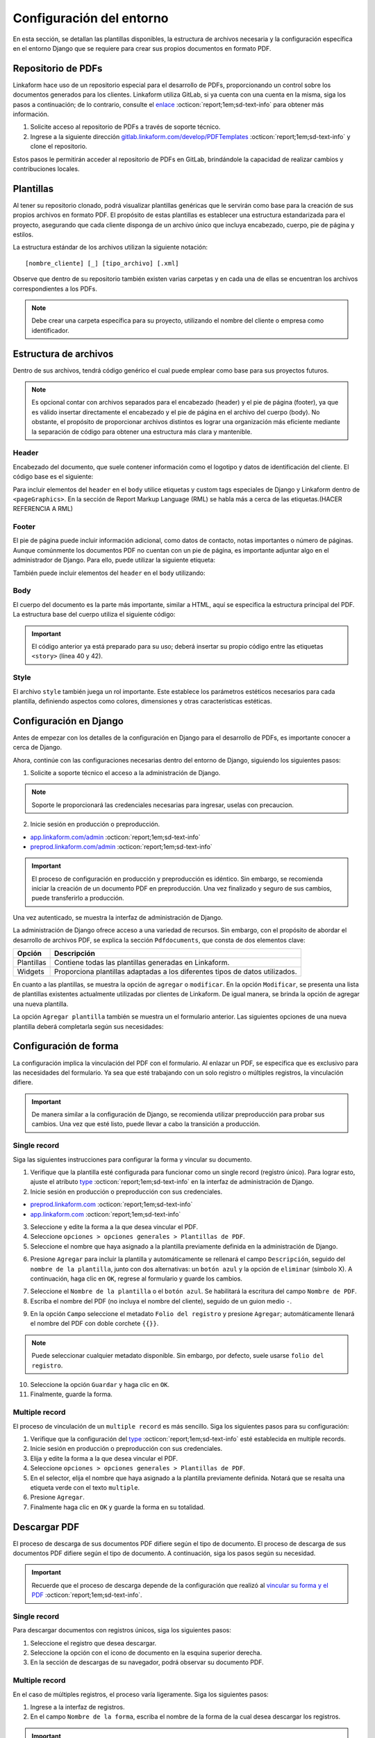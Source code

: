 =========================
Configuración del entorno
=========================

En esta sección, se detallan las plantillas disponibles, la estructura de archivos necesaria y la configuración específica en el entorno Django que se requiere para crear sus propios documentos en formato PDF.

Repositorio de PDFs
===================

Linkaform hace uso de un repositorio especial para el desarrollo de PDFs, proporcionando un control sobre los documentos generados para los clientes. Linkaform utiliza GitLab, si ya cuenta con una cuenta en la misma, siga los pasos a continuación; de lo contrario, consulte el `enlace <https://about.gitlab.com/>`_ :octicon:`report;1em;sd-text-info` para obtener más información.

1. Solicite acceso al repositorio de PDFs a través de soporte técnico.
2. Ingrese a la siguiente dirección `gitlab.linkaform.com/develop/PDFTemplates <https://gitlab.linkaform.com/develop/PDFTemplates/>`_ :octicon:`report;1em;sd-text-info` y clone el repositorio.

Estos pasos le permitirán acceder al repositorio de PDFs en GitLab, brindándole la capacidad de realizar cambios y contribuciones locales.

Plantillas
==========

Al tener su repositorio clonado, podrá visualizar plantillas genéricas que le servirán como base para la creación de sus propios archivos en formato PDF. El propósito de estas plantillas es establecer una estructura estandarizada para el proyecto, asegurando que cada cliente disponga de un archivo único que incluya encabezado, cuerpo, pie de página y estilos.

.. mermaid::

   graph TB
     
   A(Cliente)
   A --> B[Header]
   A --> C[Body]
   A --> D[Footer]
   A --> E[Style]

La estructura estándar de los archivos utilizan la siguiente notación: :: 
    
    [nombre_cliente] [_] [tipo_archivo] [.xml]

.. image:: /imgs/PDF/4/4.1.5.png

Observe que dentro de su repositorio también existen varias carpetas y en cada una de ellas se encuentran los archivos correspondientes a los PDFs. 

.. note:: Debe crear una carpeta específica para su proyecto, utilizando el nombre del cliente o empresa como identificador.

.. estructura:

Estructura de archivos
======================

Dentro de sus archivos, tendrá código genérico el cual puede emplear como base para sus proyectos futuros.

.. note:: Es opcional contar con archivos separados para el encabezado (header) y el pie de página (footer), ya que es válido insertar directamente el encabezado y el pie de página en el archivo del cuerpo (body). No obstante, el propósito de proporcionar archivos distintos es lograr una organización más eficiente mediante la separación de código para obtener una estructura más clara y mantenible.
    
Header
------

Encabezado del documento, que suele contener información como el logotipo y datos de identificación del cliente. El código base es el siguiente:

.. code-block:: xml
    :linenos:

    <drawRightString x="12cm" y="25cm"></drawRightString>

Para incluir elementos del ``header`` en el ``body`` utilice etiquetas y custom tags especiales de Django y Linkaform dentro de ``<pageGraphics>``. En la sección de Report Markup Language (RML) se habla más a cerca de las etiquetas.(HACER REFERENCIA A RML)

.. code-block:: xml
    :linenos:

    <pageGraphics>

    <!-- Cabecera de documento -->
    {% Header company_logo parent user form Template meta %}

    </pageGraphics>

Footer
------

El pie de página puede incluir información adicional, como datos de contacto, notas importantes o número de páginas. Aunque comúnmente los documentos PDF no cuentan con un pie de página, es importante adjuntar algo en el administrador de Django. Para ello, puede utilizar la siguiente etiqueta:

.. code-block:: xml
    :linenos:

    <drawRightString x="19.5cm" y="0.85cm">Página <pageNumber/> de <getName id="LASTPAGENO"/></drawRightString>

También puede incluir elementos del ``header`` en el ``body`` utilizando:

.. code-block:: xml
    :linenos:

    <pageGraphics>

    <!-- Pie del documento -->
    {% Footer user form Template meta %}

    </pageGraphics>

Body
----

El cuerpo del documento es la parte más importante, similar a HTML, aquí se especifica la estructura principal del PDF. La estructura base del cuerpo utiliza el siguiente código:

.. code-block:: xml
    :linenos:
    :emphasize-lines: 40, 42

    <?xml version="1.0"?>

    <!-- Variables de Django - No se mueve-->
    {% load PrintFields %}
    {% load set_var %}
    {% load custom_tags %}

    <!-- Configuración del documento -->
    <document filename="Example" xmlns:doc="http://namespaces.zope.org/rml/doc">
        <!-- Propiedades informativas del documento -->
        <pageInfo pageSize="(21cm,27.5cm)" doc:example="" />
        <!-- Tipografía del documento -->
        <docinit>
            <registerTTFont faceName="Montserrat-Regular" fileName="/srv/backend.linkaform.com/infosync-api/backend/staticfiles/fonts/Montserrat-Regular.ttf" />
            <registerTTFont faceName="Montserrat-Bold" fileName="/srv/backend.linkaform.com/infosync-api/backend/staticfiles/fonts/Montserrat-Bold.ttf" />
            <registerTTFont faceName="Montserrat-BoldItalic" fileName="/srv/backend.linkaform.com/infosync-api/backend/staticfiles/fonts/Montserrat-BoldItalic.ttf" />
        </docinit>
        <!-- En Template se define el tamaño (pageSize) y margen de la página (frame y sus atributos) -->
        <template pageSize="(22cm,28cm)" title="Examples" author="LinkaForm">
            <pageTemplate id="first">
                <frame id="first"    x1="1.5cm"   y1="1.5cm" width="19cm"   height="25cm"/>
                <pageGraphics>
                    <setFont name="Montserrat-Regular" size="7.5"/>
                    <setFont name="Montserrat-Regular" size="8"/>
                    <!-- drawCenteredString - No se mueve -->
                    <drawCenteredString x="10.5cm" y="27.8cm">
                    {{direccion}}
                    </drawCenteredString>
                    <!-- Cabecera de documento -->
                    {% Header company_logo parent user form Template meta %}
                    <!-- Pie del documento -->
                    {% Footer user form Template meta %}
                </pageGraphics>
            </pageTemplate>
        </template>
        <!-- stylesheet - No se mueve -->
        <stylesheet>
            {% autoescape on %}
            {{ Template.style|safe }}
            {% endautoescape %}
        </stylesheet>
        <story>
            <!-- Aquí va el código del cuerpo de la plantilla -->
            <para>Hello world</para>
        </story>
    </document>

.. important:: El código anterior ya está preparado para su uso; deberá insertar su propio código entre las etiquetas ``<story>`` (línea 40 y 42).

Style
-----

El archivo ``style`` también juega un rol importante. Este establece los parámetros estéticos necesarios para cada plantilla, definiendo aspectos como colores, dimensiones y otras características estéticas.

.. code-block:: xml
    :linenos:

    <!-- Ejemplo de estilos básicos de una tabla -->
    <blockTableStyle id="general">
    <lineStyle thickness="0.5" kind="GRID" colorName="#cfd8dc" start="0,0" stop="-1,-1" />
    <blockAlignment value="center" start="0,0" stop="-1,-1"/>
    <blockValign value="middle"/>
    </blockTableStyle>

Configuración en Django
=======================

Antes de empezar con los detalles de la configuración en Django para el desarrollo de PDFs, es importante conocer a cerca de Django. 

.. seealso::

    Django es un marco de desarrollo web de alto nivel y de código abierto en Python que fomenta la creación rápida y eficiente de aplicaciones web robustas y escalables. Para más información consulte la documentación oficial `aqui <https://www.djangoproject.com/>`_ :octicon:`report;1em;sd-text-info`. 

Ahora, continúe con las configuraciones necesarias dentro del entorno de Django, siguiendo los siguientes pasos:

1. Solicite a soporte técnico el acceso a la administración de Django.

.. note:: Soporte le proporcionará las credenciales necesarias para ingresar, uselas con precaucion. 

2. Inicie sesión en producción o preproducción.

- `app.linkaform.com/admin <https://app.linkaform.com/admin/>`_ :octicon:`report;1em;sd-text-info`

- `preprod.linkaform.com/admin <https://preprod.linkaform.com/admin/>`_ :octicon:`report;1em;sd-text-info`

.. important:: El proceso de configuración en producción y preproducción es idéntico. Sin embargo, se recomienda iniciar la creación de un documento PDF en preproducción. Una vez finalizado y seguro de sus cambios, puede transferirlo a producción.

Una vez autenticado, se muestra la interfaz de administración de Django.

.. image:: /imgs/PDF/4/4.1.2.png
  :align: center

La administración de Django ofrece acceso a una variedad de recursos. Sin embargo, con el propósito de abordar el desarrollo de archivos PDF, se explica la sección ``Pdfdocuments``, que consta de dos elementos clave: 

+-----------+---------------------------------------------------------+
| Opción    | Descripción                                             |
+===========+=========================================================+
| Plantillas| Contiene todas las plantillas generadas en Linkaform.   |
+-----------+---------------------------------------------------------+
| Widgets   | Proporciona plantillas adaptadas a los diferentes tipos |
|           | de datos utilizados.                                    |
+-----------+---------------------------------------------------------+

En cuanto a las plantillas, se muestra la opción de ``agregar`` o ``modificar``. En la opción ``Modificar``, se presenta una lista de plantillas existentes actualmente utilizadas por clientes de Linkaform. De igual manera, se brinda la opción de agregar una nueva plantilla.

.. image:: /imgs/PDF/4/4.1.4.png
  :align: center

La opción ``Agregar plantilla`` también se muestra un el formulario anterior. Las siguientes opciones de una nueva plantilla deberá completarla según sus necesidades:

.. grid:: 2
    :gutter: 0
    :padding: 0
    :margin: 0

    .. grid-item-card::  Descripciones
        :columns: 6
        :padding: 0
        :margin: 0
        
        **Name**: Nombre de la plantilla.

        .. note:: El estándar utilizado para el nombre de una plantilla es: ::
            
            [nombre_cliente] [-] [nombre_PDF]

        .. _type:

        **Type**:

        - Single Record (registro único): Plantilla que se centra en un solo conjunto de datos. Diseñadas para recibir y presentar información personalizada de manera clara y detallada. Al llenar la plantilla con los datos de un solo registro, se crea un PDF que captura los datos únicos de ese elemento.

        - Multiple Records (múltiples registros): Plantilla para presentar información de múltiples registros. Está preparada para recibir y organizar datos de varios registros en una estructura coherente.

        .. important:: Es obligatorio seleccionar  el tipo de PDF. Después de seleccionar el tipo de documento, el proceso de configuración es el mismo.

    .. grid-item-card::  
        :columns: 6
        :padding: 0
        :margin: 0

        .. image:: /imgs/PDF/4.png
            :align: center

    .. grid-item-card::
        :columns: 12
        :padding: 0
        :margin: 0

        **Paginate**: Permite colocar el número de página del documento (Opcional).

        **Description**: Descripción breve que ayuda a diferenciar entre documentos.

        .. note:: Descripción está estandarizada con la siguiente estructura: ::
            
            [Template] [de] [nombre_PDF] [para] [nombre_cliente]

        **Default**: Define la plantilla por defecto para la forma cuando no se ha seleccionado ninguna.

        **Preview**: —

        **Header**: Código del encabezado del documento (requerido).

        **Body**: Código del cuerpo del documento (requerido).

        **Footer**: Código del pie de página del documento (requerido).

        **Style**: Código de los estilos usados (requerido).

        **Owner**: Cuenta padre a la que se va asignar la plantilla.

        **Properties**: —


.. _vincular:

Configuración de forma
======================

La configuración implica la vinculación del PDF con el formulario. Al enlazar un PDF, se especifica que es exclusivo para las necesidades del formulario. Ya sea que esté trabajando con un solo registro o múltiples registros, la vinculación difiere.

.. important:: De manera similar a la configuración de Django, se recomienda utilizar preproducción para probar sus cambios. Una vez que esté listo, puede llevar a cabo la transición a producción.

Single record
-------------

Siga las siguientes instrucciones para configurar la forma y vincular su documento.  

1. Verifique que la plantilla esté configurada para funcionar como un single record (registro único). Para lograr esto, ajuste el atributo `type <#type>`_ :octicon:`report;1em;sd-text-info` en la interfaz de administración de Django. 

2. Inicie sesión en producción o preproducción con sus credenciales.

- `preprod.linkaform.com <https://preprod.linkaform.com/>`_ :octicon:`report;1em;sd-text-info`

- `app.linkaform.com <https://app.linkaform.com/>`_ :octicon:`report;1em;sd-text-info`

3. Seleccione y edite la forma a la que desea vincular el PDF. 

4. Seleccione ``opciones > opciones generales > Plantillas de PDF``. 

5. Seleccione el nombre que haya asignado a la plantilla previamente definida en la administración de Django.

.. image:: /imgs/PDF/1.png
  :align: center

6. Presione ``Agregar`` para incluir la plantilla y automáticamente se rellenará el campo ``Descripción``, seguido del ``nombre de la plantilla``, junto con dos alternativas: un ``botón azul`` y la opción de ``eliminar`` (símbolo X). A continuación, haga clic en ``OK``, regrese al formulario y guarde los cambios.

.. image:: /imgs/PDF/2.png
  :align: center

7. Seleccione el ``Nombre de la plantilla`` o el ``botón azul``. Se habilitará la escritura del campo ``Nombre de PDF``.

8. Escriba el nombre del PDF (no incluya el nombre del cliente), seguido de un guion medio ``-``.

.. image:: /imgs/PDF/3.png

9. En la opción ``Campo`` seleccione el metadato ``Folio del registro`` y presione ``Agregar``; automáticamente llenará el nombre del PDF con doble corchete ``{{}}``. 

.. note:: Puede seleccionar cualquier metadato disponible. Sin embargo, por defecto, suele usarse ``folio del registro``.

.. image:: /imgs/PDF/8.png
  :align: center

10. Seleccione la opción ``Guardar`` y haga clic en ``OK``.

11. Finalmente, guarde la forma.

Multiple record
---------------

El proceso de vinculación de un ``multiple record`` es más sencillo. Siga los siguientes pasos para su configuración:

1. Verifique que la configuración del `type <#type>`_ :octicon:`report;1em;sd-text-info` esté establecida en multiple records.

2. Inicie sesión en producción o preproducción con sus credenciales.

3. Elija y edite la forma a la que desea vincular el PDF. 

4. Seleccione ``opciones > opciones generales > Plantillas de PDF``. 

5. En el selector, elija el nombre que haya asignado a la plantilla previamente definida. Notará que se resalta una etiqueta verde con el texto ``multiple``.

6. Presione ``Agregar``.

7. Finalmente haga clic en ``OK`` y guarde la forma en su totalidad.

.. image:: /imgs/PDF/9.png
  :align: center

Descargar PDF
=============

El proceso de descarga de sus documentos PDF difiere según el tipo de documento. El proceso de descarga de sus documentos PDF difiere según el tipo de documento. A continuación, siga los pasos según su necesidad.

.. important:: Recuerde que el proceso de descarga depende de la configuración que realizó al `vincular su forma y el PDF <#vincular>`_ :octicon:`report;1em;sd-text-info`.
    
Single record
-------------

Para descargar documentos con registros únicos, siga los siguientes pasos:

#. Seleccione el registro que desea descargar.

#. Seleccione la opción con el icono de documento en la esquina superior derecha.

#. En la sección de descargas de su navegador, podrá observar su documento PDF.

.. image:: /imgs/PDF/10.png
  :align: center

Multiple record
---------------

En el caso de múltiples registros, el proceso varía ligeramente. Siga los siguientes pasos:

1. Ingrese a la interfaz de registros. 

2. En el campo ``Nombre de la forma``, escriba el nombre de la forma de la cual desea descargar los registros. 

.. important:: Es importante verificar la forma de los registros que necesita descargar. De lo contrario, seleccionar registros provenientes de diferentes formas podría resultar en errores.

3. Seleccione la opción con el icono de documento en la esquina superior derecha. 

.. image:: /imgs/PDF/11.png
  :align: center

Una vez seleccionado la opción, se desplegará la siguiente interfaz. Siga el siguiente procedimiento:

1. Si no ha aplicado ningún filtro, seleccione la opción ``Registros seleccionados``.

.. important:: La opción de ``Registros filtrados`` solo es posible si el código de su documento está preparado para recibir y tratar el filtro.

2. Seleccione el nombre de la plantilla.

3. Proporcione un nombre descriptivo para identificar la descarga de sus registros.

4. Haga clic en la opción ``Descargar``.

.. image:: /imgs/PDF/12.png

5. Ahora diríjase a la opción ``Descargas`` ubicada en el menú en el lado izquierdo.

.. image:: /imgs/PDF/13.png

6. Identifique el nombre de su descarga y presione ``Descargar``. El navegador abrirá una pestaña nueva con su documento.

.. image:: /imgs/PDF/14.png
  :align: center

En esta sección, ha aprendido conceptos necesarios sobre un documento PDF. También ha aprendido a configurar su entorno de trabajo. En la siguiente sección, se abordará cómo comenzar a preparar su documento utilizando el lenguaje de marcado de informes (Report Markup Language, RML) desde el código.
